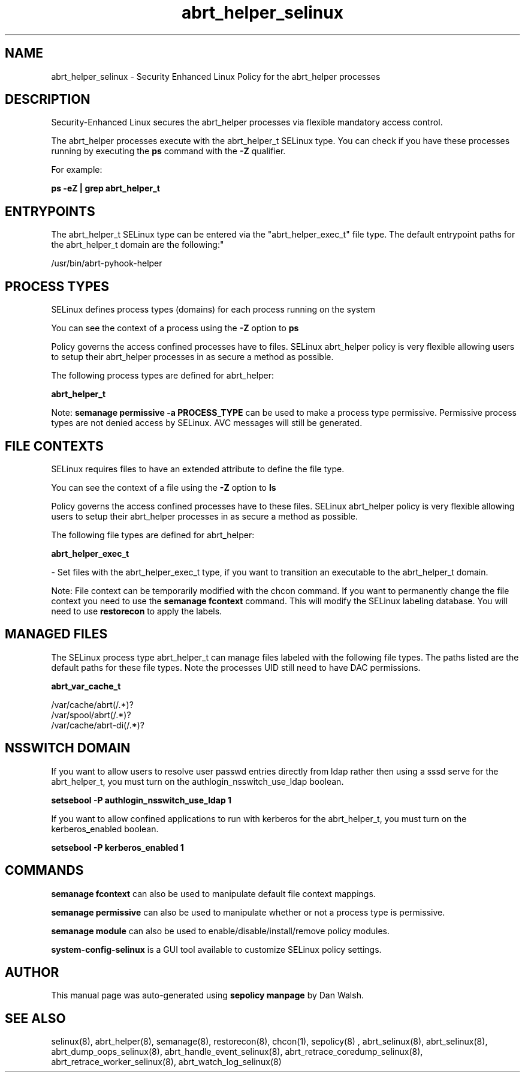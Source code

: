.TH  "abrt_helper_selinux"  "8"  "12-11-01" "abrt_helper" "SELinux Policy documentation for abrt_helper"
.SH "NAME"
abrt_helper_selinux \- Security Enhanced Linux Policy for the abrt_helper processes
.SH "DESCRIPTION"

Security-Enhanced Linux secures the abrt_helper processes via flexible mandatory access control.

The abrt_helper processes execute with the abrt_helper_t SELinux type. You can check if you have these processes running by executing the \fBps\fP command with the \fB\-Z\fP qualifier.

For example:

.B ps -eZ | grep abrt_helper_t


.SH "ENTRYPOINTS"

The abrt_helper_t SELinux type can be entered via the "abrt_helper_exec_t" file type.  The default entrypoint paths for the abrt_helper_t domain are the following:"

/usr/bin/abrt-pyhook-helper
.SH PROCESS TYPES
SELinux defines process types (domains) for each process running on the system
.PP
You can see the context of a process using the \fB\-Z\fP option to \fBps\bP
.PP
Policy governs the access confined processes have to files.
SELinux abrt_helper policy is very flexible allowing users to setup their abrt_helper processes in as secure a method as possible.
.PP
The following process types are defined for abrt_helper:

.EX
.B abrt_helper_t
.EE
.PP
Note:
.B semanage permissive -a PROCESS_TYPE
can be used to make a process type permissive. Permissive process types are not denied access by SELinux. AVC messages will still be generated.

.SH FILE CONTEXTS
SELinux requires files to have an extended attribute to define the file type.
.PP
You can see the context of a file using the \fB\-Z\fP option to \fBls\bP
.PP
Policy governs the access confined processes have to these files.
SELinux abrt_helper policy is very flexible allowing users to setup their abrt_helper processes in as secure a method as possible.
.PP
The following file types are defined for abrt_helper:


.EX
.PP
.B abrt_helper_exec_t
.EE

- Set files with the abrt_helper_exec_t type, if you want to transition an executable to the abrt_helper_t domain.


.PP
Note: File context can be temporarily modified with the chcon command.  If you want to permanently change the file context you need to use the
.B semanage fcontext
command.  This will modify the SELinux labeling database.  You will need to use
.B restorecon
to apply the labels.

.SH "MANAGED FILES"

The SELinux process type abrt_helper_t can manage files labeled with the following file types.  The paths listed are the default paths for these file types.  Note the processes UID still need to have DAC permissions.

.br
.B abrt_var_cache_t

	/var/cache/abrt(/.*)?
.br
	/var/spool/abrt(/.*)?
.br
	/var/cache/abrt-di(/.*)?
.br

.SH NSSWITCH DOMAIN

.PP
If you want to allow users to resolve user passwd entries directly from ldap rather then using a sssd serve for the abrt_helper_t, you must turn on the authlogin_nsswitch_use_ldap boolean.

.EX
.B setsebool -P authlogin_nsswitch_use_ldap 1
.EE

.PP
If you want to allow confined applications to run with kerberos for the abrt_helper_t, you must turn on the kerberos_enabled boolean.

.EX
.B setsebool -P kerberos_enabled 1
.EE

.SH "COMMANDS"
.B semanage fcontext
can also be used to manipulate default file context mappings.
.PP
.B semanage permissive
can also be used to manipulate whether or not a process type is permissive.
.PP
.B semanage module
can also be used to enable/disable/install/remove policy modules.

.PP
.B system-config-selinux
is a GUI tool available to customize SELinux policy settings.

.SH AUTHOR
This manual page was auto-generated using
.B "sepolicy manpage"
by Dan Walsh.

.SH "SEE ALSO"
selinux(8), abrt_helper(8), semanage(8), restorecon(8), chcon(1), sepolicy(8)
, abrt_selinux(8), abrt_selinux(8), abrt_dump_oops_selinux(8), abrt_handle_event_selinux(8), abrt_retrace_coredump_selinux(8), abrt_retrace_worker_selinux(8), abrt_watch_log_selinux(8)